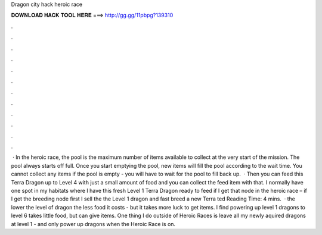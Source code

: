 Dragon city hack heroic race

𝐃𝐎𝐖𝐍𝐋𝐎𝐀𝐃 𝐇𝐀𝐂𝐊 𝐓𝐎𝐎𝐋 𝐇𝐄𝐑𝐄 ===> http://gg.gg/11pbpg?139310

.

.

.

.

.

.

.

.

.

.

.

.

 · In the heroic race, the pool is the maximum number of items available to collect at the very start of the mission. The pool always starts off full. Once you start emptying the pool, new items will fill the pool according to the wait time. You cannot collect any items if the pool is empty - you will have to wait for the pool to fill back up.  · Then you can feed this Terra Dragon up to Level 4 with just a small amount of food and you can collect the feed item with that. I normally have one spot in my habitats where I have this fresh Level 1 Terra Dragon ready to feed if I get that node in the heroic race – if I get the breeding node first I sell the the Level 1 dragon and fast breed a new Terra ted Reading Time: 4 mins.  · the lower the level of dragon the less food it costs - but it takes more luck to get items. I find powering up level 1 dragons to level 6 takes little food, but can give items. One thing I do outside of Heroic Races is leave all my newly aquired dragons at level 1 - and only power up dragons when the Heroic Race is on.